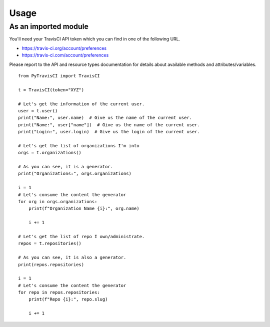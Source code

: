 Usage
=====

As an imported module
---------------------

You'll need your TravisCI API token which you can find in one of the following URL.

- https://travis-ci.org/account/preferences
- https://travis-ci.com/account/preferences


Please report to the API and resource types documentation for details about available
methods and attributes/variables.

::

    from PyTravisCI import TravisCI

    t = TravisCI(token="XYZ")

    # Let's get the information of the current user.
    user = t.user()
    print("Name:", user.name)  # Give us the name of the current user.
    print("Name:", user["name"])  # Give us the name of the current user.
    print("Login:", user.login)  # Give us the login of the current user.

    # Let's get the list of organizations I'm into
    orgs = t.organizations()

    # As you can see, it is a generator.
    print("Organizations:", orgs.organizations)

    i = 1
    # Let's consume the content the generator
    for org in orgs.organizations:
        print(f"Organization Name {i}:", org.name)

        i += 1

    # Let's get the list of repo I own/administrate.
    repos = t.repositories()

    # As you can see, it is also a generator.
    print(repos.repositories)

    i = 1
    # Let's consume the content the generator
    for repo in repos.repositories:
        print(f"Repo {i}:", repo.slug)

        i += 1
